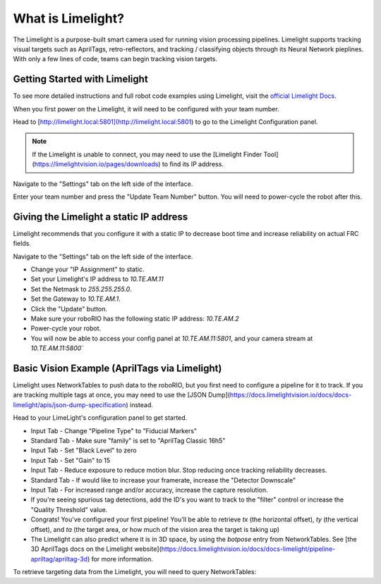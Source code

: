 What is Limelight?
=========================================
The Limelight is a purpose-built smart camera used for running vision processing pipelines.
Limelight supports tracking visual targets such as AprilTags, retro-reflectors, and tracking / classifying objects through its Neural Network pieplines.
With only a few lines of code, teams can begin tracking vision targets.


Getting Started with Limelight
--------------------------------------------------------
To see more detailed instructions and full robot code examples using Limelight, visit the `official Limelight Docs <https://docs.limelightvision.io/>`__.

When you first power on the Limelight, it will need to be configured with your team number.

Head to [http://limelight.local:5801](http://limelight.local:5801) to go to the Limelight Configuration panel.

.. note::  If the Limelight is unable to connect, you may need to use the [Limelight Finder Tool](https://limelightvision.io/pages/downloads) to find its IP address.

Navigate to the "Settings" tab on the left side of the interface.

Enter your team number and press the "Update Team Number" button. You will need to power-cycle the robot after this.


Giving the Limelight a static IP address
--------------------------------------------------------
Limelight recommends that you configure it with a static IP to decrease boot time and increase reliability on actual FRC fields.

Navigate to the "Settings" tab on the left side of the interface.

- Change your "IP Assignment" to static.
- Set your Limelight's IP address to `10.TE.AM.11`
- Set the Netmask to `255.255.255.0`.
- Set the Gateway to `10.TE.AM.1`.
- Click the "Update" button.
- Make sure your roboRIO has the following static IP address: `10.TE.AM.2`
- Power-cycle your robot.
- You will now be able to access your config panel at `10.TE.AM.11:5801`, and your camera stream at `10.TE.AM.11:5800``
  
Basic Vision Example (AprilTags via Limelight)
--------------------------------------------------------
Limelight uses NetworkTables to push data to the roboRIO, but you first need to configure a pipeline for it to track.
If you are tracking multiple tags at once, you may need to use the [JSON Dump](https://docs.limelightvision.io/docs/docs-limelight/apis/json-dump-specification) instead.

Head to your LimeLight's configuration panel to get started.

- Input Tab - Change "Pipeline Type" to "Fiducial Markers"
- Standard Tab - Make sure "family" is set to "AprilTag Classic 16h5"
- Input Tab - Set "Black Level" to zero
- Input Tab - Set "Gain" to 15
- Input Tab - Reduce exposure to reduce motion blur. Stop reducing once tracking reliability decreases.
- Standard Tab - If would like to increase your framerate, increase the "Detector Downscale"
- Input Tab - For increased range and/or accuracy, increase the capture resolution.
- If you're seeing spurious tag detections, add the ID's you want to track to the "filter" control or increase the "Quality Threshold" value.
- Congrats! You've configured your first pipeline! You'll be able to retrieve `tx` (the horizontal offset), `ty` (the vertical offset), and `ta` (the target area, or how much of the vision area the target is taking up)
- The Limelight can also predict where it is in 3D space, by using the `botpose` entry from NetworkTables. See [the 3D AprilTags docs on the Limelight website](https://docs.limelightvision.io/docs/docs-limelight/pipeline-apriltag/apriltag-3d) for more information.  

To retrieve targeting data from the Limelight, you will need to query NetworkTables:

.. tabs::

    .. tab:: Java

        .. code-block:: java
            import edu.wpi.first.wpilibj.smartdashboard.SmartDashboard;
            import edu.wpi.first.networktables.NetworkTable;
            import edu.wpi.first.networktables.NetworkTableEntry;
            import edu.wpi.first.networktables.NetworkTableInstance;

            NetworkTable table = NetworkTableInstance.getDefault().getTable("limelight");
            NetworkTableEntry tx = table.getEntry("tx");
            NetworkTableEntry ty = table.getEntry("ty");
            NetworkTableEntry ta = table.getEntry("ta");

            //read values periodically
            double x = tx.getDouble(0.0);
            double y = ty.getDouble(0.0);
            double area = ta.getDouble(0.0);

            //post to smart dashboard periodically
            SmartDashboard.putNumber("LimelightX", x);
            SmartDashboard.putNumber("LimelightY", y);
            SmartDashboard.putNumber("LimelightArea", area);

    .. tab:: C++

        .. code-block:: c++
            include "frc/smartdashboard/Smartdashboard.h"
            include "networktables/NetworkTable.h"
            include "networktables/NetworkTableInstance.h"


            std::shared_ptr<NetworkTable> table = nt::NetworkTableInstance::GetDefault().GetTable("limelight");
            double targetOffsetAngle_Horizontal = table->GetNumber("tx",0.0);
            double targetOffsetAngle_Vertical = table->GetNumber("ty",0.0);
            double targetArea = table->GetNumber("ta",0.0);
            double targetSkew = table->GetNumber("ts",0.0);

    .. tab:: Python

        .. code-block:: python

            from networktables import NetworkTables

            table = NetworkTables.getTable("limelight")
            tx = table.getNumber('tx', None)
            ty = table.getNumber('ty', None)
            ta = table.getNumber('ta', None)
            ts = table.getNumber('ts', None)